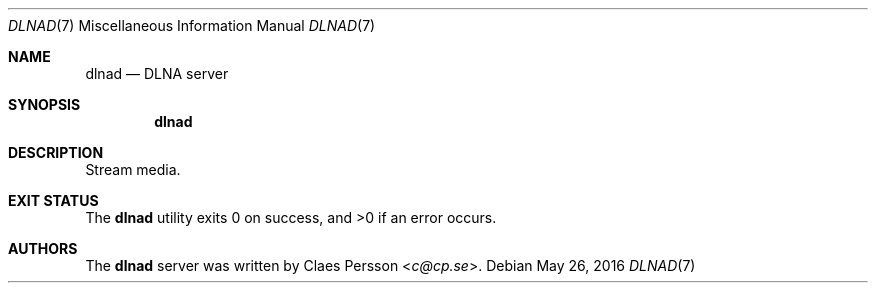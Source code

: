 .\" Copyright (c) 2016"
.Dd $Mdocdate: May 26 2016 $
.Dt DLNAD 7
.Os
.Sh NAME
.Nm dlnad
.Nd DLNA server
.Sh SYNOPSIS
.Nm dlnad
.Sh DESCRIPTION
Stream media.
.Sh EXIT STATUS
.Ex -std dlnad
.Sh AUTHORS
The
.Nm
server was written by
.An Claes Persson Aq Mt c@cp.se .
